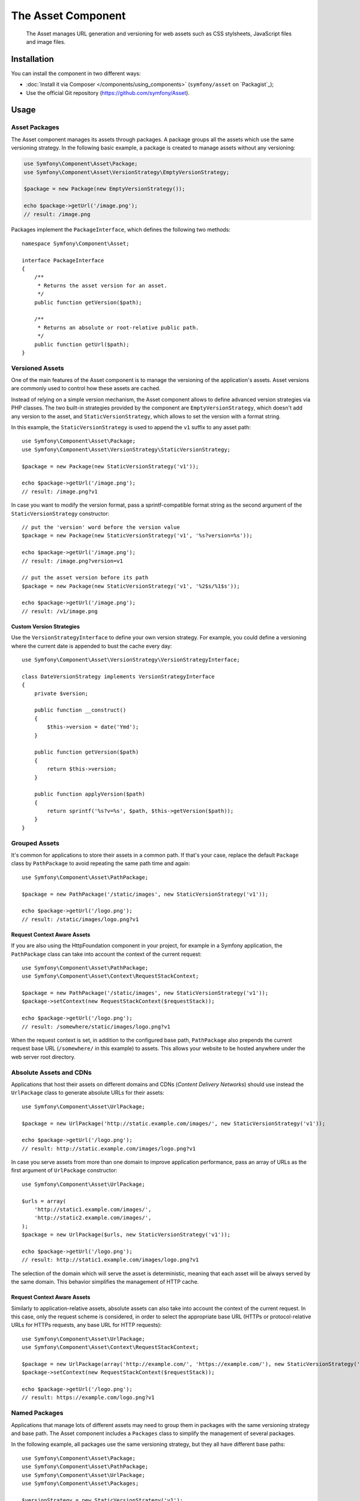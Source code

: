 .. index::
   single: Asset
   single: Components; Asset

The Asset Component
===================

   The Asset manages URL generation and versioning for web assets such as CSS
   stylsheets, JavaScript files and image files.

Installation
------------

You can install the component in two different ways:

* :doc:`Install it via Composer </components/using_components>` (``symfony/asset`` on `Packagist`_);
* Use the official Git repository (https://github.com/symfony/Asset).

Usage
-----

Asset Packages
~~~~~~~~~~~~~~

The Asset component manages its assets through packages. A package groups all
the assets which use the same versioning strategy. In the following basic
example, a package is created to manage assets without any versioning:

.. code-block:: php

    use Symfony\Component\Asset\Package;
    use Symfony\Component\Asset\VersionStrategy\EmptyVersionStrategy;

    $package = new Package(new EmptyVersionStrategy());

    echo $package->getUrl('/image.png');
    // result: /image.png

Packages implement the ``PackageInterface``, which defines the following two
methods::

    namespace Symfony\Component\Asset;

    interface PackageInterface
    {
        /**
         * Returns the asset version for an asset.
         */
        public function getVersion($path);

        /**
         * Returns an absolute or root-relative public path.
         */
        public function getUrl($path);
    }

Versioned Assets
~~~~~~~~~~~~~~~~

One of the main features of the Asset component is to manage the versioning of
the application's assets. Asset versions are commonly used to control how these
assets are cached.

Instead of relying on a simple version mechanism, the Asset component allows to
define advanced version strategies via PHP classes. The two built-in strategies
provided by the component are ``EmptyVersionStrategy``, which doesn't add any
version to the asset, and ``StaticVersionStrategy``, which allows to set the
version with a format string.

In this example, the ``StaticVersionStrategy`` is used to append the ``v1``
suffix to any asset path::

    use Symfony\Component\Asset\Package;
    use Symfony\Component\Asset\VersionStrategy\StaticVersionStrategy;

    $package = new Package(new StaticVersionStrategy('v1'));

    echo $package->getUrl('/image.png');
    // result: /image.png?v1

In case you want to modify the version format, pass a sprintf-compatible format
string as the second argument of the ``StaticVersionStrategy`` constructor::

    // put the 'version' word before the version value
    $package = new Package(new StaticVersionStrategy('v1', '%s?version=%s'));

    echo $package->getUrl('/image.png');
    // result: /image.png?version=v1

    // put the asset version before its path
    $package = new Package(new StaticVersionStrategy('v1', '%2$s/%1$s'));

    echo $package->getUrl('/image.png');
    // result: /v1/image.png

Custom Version Strategies
.........................

Use the ``VersionStrategyInterface`` to define your own version strategy. For
example, you could define a versioning where the current date is appended to
bust the cache every day::

    use Symfony\Component\Asset\VersionStrategy\VersionStrategyInterface;

    class DateVersionStrategy implements VersionStrategyInterface
    {
        private $version;

        public function __construct()
        {
            $this->version = date('Ymd');
        }

        public function getVersion($path)
        {
            return $this->version;
        }

        public function applyVersion($path)
        {
            return sprintf('%s?v=%s', $path, $this->getVersion($path));
        }
    }

Grouped Assets
~~~~~~~~~~~~~~

It's common for applications to store their assets in a common path. If that's
your case, replace the default ``Package`` class by ``PathPackage`` to avoid
repeating the same path time and again::

    use Symfony\Component\Asset\PathPackage;

    $package = new PathPackage('/static/images', new StaticVersionStrategy('v1'));

    echo $package->getUrl('/logo.png');
    // result: /static/images/logo.png?v1

Request Context Aware Assets
............................

If you are also using the HttpFoundation component in your project, for example
in a Symfony application, the ``PathPackage`` class can take into account the
context of the current request::

    use Symfony\Component\Asset\PathPackage;
    use Symfony\Component\Asset\Context\RequestStackContext;

    $package = new PathPackage('/static/images', new StaticVersionStrategy('v1'));
    $package->setContext(new RequestStackContext($requestStack));

    echo $package->getUrl('/logo.png');
    // result: /somewhere/static/images/logo.png?v1

When the request context is set, in addition to the configured base path,
``PathPackage`` also prepends the current request base URL (``/somewhere/`` in
this example) to assets. This allows your website to be hosted anywhere under
the web server root directory.

Absolute Assets and CDNs
~~~~~~~~~~~~~~~~~~~~~~~~

Applications that host their assets on different domains and CDNs (*Content
Delivery Networks*) should use instead the ``UrlPackage`` class to generate
absolute URLs for their assets::

    use Symfony\Component\Asset\UrlPackage;

    $package = new UrlPackage('http://static.example.com/images/', new StaticVersionStrategy('v1'));

    echo $package->getUrl('/logo.png');
    // result: http://static.example.com/images/logo.png?v1

In case you serve assets from more than one domain to improve application
performance, pass an array of URLs as the first argument of ``UrlPackage``
constructor::

    use Symfony\Component\Asset\UrlPackage;

    $urls = array(
        'http://static1.example.com/images/',
        'http://static2.example.com/images/',
    );
    $package = new UrlPackage($urls, new StaticVersionStrategy('v1'));

    echo $package->getUrl('/logo.png');
    // result: http://static1.example.com/images/logo.png?v1

The selection of the domain which will serve the asset is deterministic, meaning
that each asset will be always served by the same domain. This behavior simplifies
the management of HTTP cache.

Request Context Aware Assets
............................

Similarly to application-relative assets, absolute assets can also take into
account the context of the current request. In this case, only the request
scheme is considered, in order to select the appropriate base URL (HTTPs or
protocol-relative URLs for HTTPs requests, any base URL for HTTP requests)::

    use Symfony\Component\Asset\UrlPackage;
    use Symfony\Component\Asset\Context\RequestStackContext;

    $package = new UrlPackage(array('http://example.com/', 'https://example.com/'), new StaticVersionStrategy('v1'));
    $package->setContext(new RequestStackContext($requestStack));

    echo $package->getUrl('/logo.png');
    // result: https://example.com/logo.png?v1

Named Packages
~~~~~~~~~~~~~~

Applications that manage lots of different assets may need to group them in
packages with the same versioning strategy and base path. The Asset component
includes a ``Packages`` class to simplify the management of several packages.

In the following example, all packages use the same versioning strategy, but
they all have different base paths::

    use Symfony\Component\Asset\Package;
    use Symfony\Component\Asset\PathPackage;
    use Symfony\Component\Asset\UrlPackage;
    use Symfony\Component\Asset\Packages;

    $versionStrategy = new StaticVersionStrategy('v1');

    $defaultPackage = new Package($versionStrategy);

    $namedPackages = array(
        'img' => new UrlPackage('http://img.example.com/', $versionStrategy),
        'doc' => new PathPackage('/somewhere/deep/for/documents', $versionStrategy),
    );

    $packages = new Packages($defaultPackage, $namedPackages)

The ``Packages`` class requires to define a default package which will be applied
to all assets except those which indicate the name of the package to use. In
addition, this application defines a package named ``img`` to serve images from
an external domain and a ``doc`` package to avoid repeating long paths when
linking to a document inside a template::

    echo $packages->getUrl('/main.css');
    // result: /main.css?v1

    echo $packages->getUrl('/logo.png', 'img');
    // result: http://img.example.com/logo.png?v1

    echo $packages->getUrl('/resume.pdf', 'doc');
    // result: /somewhere/deep/for/documents/resume.pdf?v1
